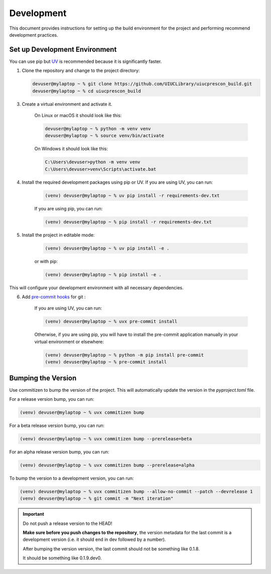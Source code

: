 ===========
Development
===========

This document provides instructions for setting up the build environment for the project and performing recommend
development practices.

Set up Development Environment
==============================

You can use pip but `UV <https://docs.astral.sh/uv/>`_ is recommended because it is significantly faster.

1) Clone the repository and change to the project directory:

   .. code-block:: shell-session

      devuser@mylaptop ~ % git clone https://github.com/UIUCLibrary/uiucprescon_build.git
      devuser@mylaptop ~ % cd uiucprescon_build

3) Create a virtual environment and activate it.

    On Linux or macOS it should look like this:

    .. code-block:: shell-session

      devuser@mylaptop ~ % python -m venv venv
      devuser@mylaptop ~ % source venv/bin/activate


    On Windows it should look like this:

    .. code-block:: doscon

      C:\Users\devuser>python -m venv venv
      C:\Users\devuser>venv\Scripts\activate.bat

4) Install the required development packages using pip or UV. If you are using UV, you can run:

    .. code-block:: shell-session

      (venv) devuser@mylaptop ~ % uv pip install -r requirements-dev.txt

    If you are using pip, you can run:

    .. code-block:: shell-session

      (venv) devuser@mylaptop ~ % pip install -r requirements-dev.txt


5) Install the project in editable mode:

    .. code-block:: shell-session

      (venv) devuser@mylaptop ~ % uv pip install -e .

    or with pip:

    .. code-block:: shell-session

      (venv) devuser@mylaptop ~ % pip install -e .

This will configure your development environment with all necessary dependencies.

6) Add `pre-commit hooks <https://pre-commit.com>`_ for git :

    If you are using UV, you can run:

    .. code-block:: shell-session

      (venv) devuser@mylaptop ~ % uvx pre-commit install

    Otherwise, if you are using pip, you will have to install the pre-commit application manually in your virtual
    environment or elsewhere:

    .. code-block:: shell-session

      (venv) devuser@mylaptop ~ % python -m pip install pre-commit
      (venv) devuser@mylaptop ~ % pre-commit install



Bumping the Version
===================

Use commitizen to bump the version of the project. This will automatically update the version in the `pyproject.toml`
file.

For a release version bump, you can run:

.. code-block:: shell-session

   (venv) devuser@mylaptop ~ % uvx commitizen bump

For a beta release version bump, you can run:

.. code-block:: shell-session

   (venv) devuser@mylaptop ~ % uvx commitizen bump --prerelease=beta

For an alpha release version bump, you can run:

.. code-block:: shell-session

   (venv) devuser@mylaptop ~ % uvx commitizen bump --prerelease=alpha

To bump the version to a development version, you can run:

.. code-block:: shell-session

   (venv) devuser@mylaptop ~ % uvx commitizen bump --allow-no-commit --patch --devrelease 1
   (venv) devuser@mylaptop ~ % git commit -m "Next iteration"


.. important:: Do not push a release version to the HEAD!

    **Make sure before you push changes to the repository**, the version metadata
    for the last commit is a development version (i.e. it should end in dev
    followed by a number).

    After bumping the version version, the last commit should not be something
    like 0.1.8.

    It should be something like 0.1.9.dev0.
